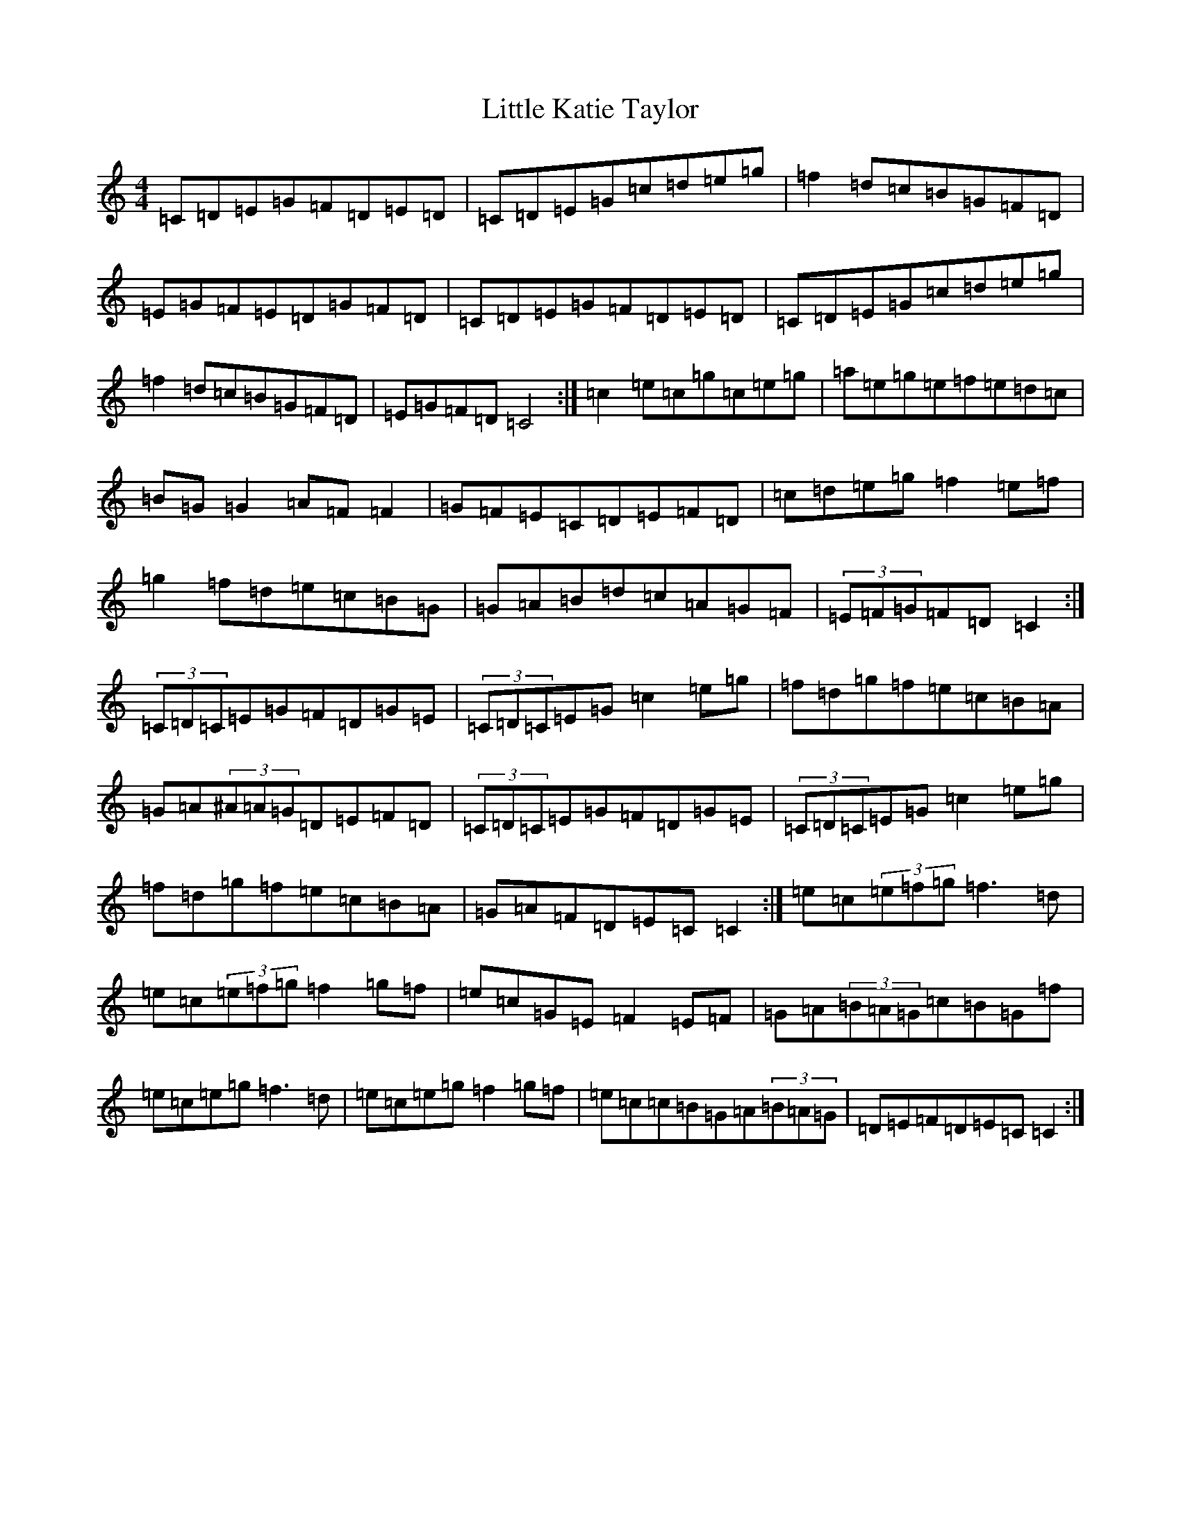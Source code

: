 X: 12567
T: Little Katie Taylor
S: https://thesession.org/tunes/2172#setting15541
Z: D Major
R: reel
M: 4/4
L: 1/8
K: C Major
=C=D=E=G=F=D=E=D|=C=D=E=G=c=d=e=g|=f2=d=c=B=G=F=D|=E=G=F=E=D=G=F=D|=C=D=E=G=F=D=E=D|=C=D=E=G=c=d=e=g|=f2=d=c=B=G=F=D|=E=G=F=D=C4:|=c2=e=c=g=c=e=g|=a=e=g=e=f=e=d=c|=B=G=G2=A=F=F2|=G=F=E=C=D=E=F=D|=c=d=e=g=f2=e=f|=g2=f=d=e=c=B=G|=G=A=B=d=c=A=G=F|(3=E=F=G=F=D=C2:|(3=C=D=C=E=G=F=D=G=E|(3=C=D=C=E=G=c2=e=g|=f=d=g=f=e=c=B=A|=G=A(3^A=A=G=D=E=F=D|(3=C=D=C=E=G=F=D=G=E|(3=C=D=C=E=G=c2=e=g|=f=d=g=f=e=c=B=A|=G=A=F=D=E=C=C2:|=e=c(3=e=f=g=f3=d|=e=c(3=e=f=g=f2=g=f|=e=c=G=E=F2=E=F|=G=A(3=B=A=G=c=B=G=f|=e=c=e=g=f3=d|=e=c=e=g=f2=g=f|=e=c=c=B=G=A(3=B=A=G|=D=E=F=D=E=C=C2:|